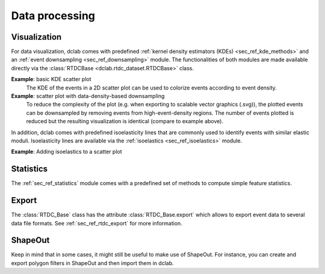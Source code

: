 ===============
Data processing
===============

Visualization
=============
For data visualization, dclab comes with predefined 
:ref:`kernel density estimators (KDEs) <sec_ref_kde_methods>` and
an :ref:`event downsampling <sec_ref_downsampling>` module.
The functionalities of both modules are made available directly via the
:class:`RTDCBase <dclab.rtdc_dataset.RTDCBase>` class.

**Example**: basic KDE scatter plot
    The KDE of the events in a 2D scatter plot can be used to
    colorize events according to event density.

    .. plot::

        import matplotlib.pylab as plt
        import dclab
        ds = dclab.new_dataset("data/example.rtdc")
        kde = ds.get_kde_scatter(xax="area_um", yax="deform")
        
        ax = plt.subplot(111, title="{} events".format(len(kde)))
        sc = ax.scatter(ds["area_um"], ds["deform"], c=kde, marker=".")
        ax.set_xlabel(dclab.dfn.feature_name2label["area_um"])
        ax.set_ylabel(dclab.dfn.feature_name2label["deform"])
        plt.colorbar(sc, label="kernel density estimate [a.u]")
        plt.show()

**Example**: scatter plot with data-density-based downsampling
    To reduce the complexity of the plot (e.g. when exporting to
    scalable vector graphics (.svg)), the plotted events can be
    downsampled by removing events from high-event-density regions. 
    The number of events plotted is reduced but the resulting
    visualization is identical (compare to example above).

    .. plot::

        import matplotlib.pylab as plt
        import dclab
        ds = dclab.new_dataset("data/example.rtdc")
        xsamp, ysamp = ds.get_downsampled_scatter(xax="area_um", yax="deform", downsample=2000)
        kde = ds.get_kde_scatter(xax="area_um", yax="deform", positions=(xsamp, ysamp))

        ax = plt.subplot(111, title="{} events".format(len(kde)))
        sc = ax.scatter(xsamp, ysamp, c=kde, marker=".")
        ax.set_xlabel(dclab.dfn.feature_name2label["area_um"])
        ax.set_ylabel(dclab.dfn.feature_name2label["deform"])
        plt.colorbar(sc, label="kernel density estimate [a.u]")
        plt.show()


In addition, dclab comes with predefined isoelasticity lines that
are commonly used to identify events with similar elastic moduli.
Isoelasticity lines are available via the
:ref:`isoelastics <sec_ref_isoelastics>` module.


**Example**: Adding isoelastics to a scatter plot

    .. plot::

        import matplotlib.pylab as plt
        import dclab
        ds = dclab.new_dataset("data/example.rtdc")
        kde = ds.get_kde_scatter(xax="area_um", yax="deform")

        isodef = dclab.isoelastics.get_default()
        iso = isodef.get_with_rtdcbase(method="numerical",
                                       col1="area_um",
                                       col2="deform",
                                       dataset=ds)

        ax = plt.subplot(111, title="{} events".format(len(kde)))
        for ss in iso:
            ax.plot(ss[:, 0], ss[:, 1], color="gray", zorder=1)
        sc = ax.scatter(ds["area_um"], ds["deform"], c=kde, marker=".", zorder=2)
        ax.set_xlabel(dclab.dfn.feature_name2label["area_um"])
        ax.set_ylabel(dclab.dfn.feature_name2label["deform"])
        ax.set_ylim(0, 0.2)
        plt.colorbar(sc, label="kernel density estimate [a.u]")
        plt.show()


Statistics
==========
The :ref:`sec_ref_statistics` module comes with a predefined set of
methods to compute simple feature statistics. 


Export
======
The :class:`RTDC_Base` class has the attribute :class:`RTDC_Base.export`
which allows to export event data to several data file formats. See
:ref:`sec_ref_rtdc_export` for more information.


ShapeOut
========
Keep in mind that in some cases, it might still be useful to make use
of ShapeOut. For instance, you can create and export polygon filters
in ShapeOut and then import them in dclab.

